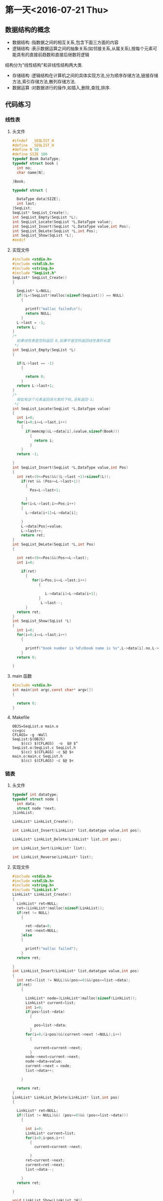 * 第一天<2016-07-21 Thu>
** 数据结构的概念
+ 数据结构 :指数据之间的相互关系,包含下面三方面的内容
+ 逻辑结构 :表示数据运算之间的抽象关系(如邻接关系,从属关系),按每个元素可能具有的直接前趋数和直接后继数将逻辑
结构分为"线性结构"和非线性结构两大类.
+ 存储结构 :逻辑结构在计算机之间的具体实现方法,分为顺序存储方法,链接存储方法,索引存储方法,散列存储方法.
+ 数据运算 :对数据进行的操作,如插入,删除,查找,排序.
** 代码练习
*** 线性表
**** 头文件
#+BEGIN_SRC C :main no 
  #ifndef  _SEQLIST_H
  #define  _SEQLIST_H
  #define N 50
  #define SIZE 100
  typedef Book DataType;
  typedef struct book {
    int no;
    char name[N];

  }Book;

  typedef struct {

    DataType data[SIZE];
    int last;
  }SeqList;
  SeqList* SeqList_Create();
  int SeqList_Empty(SeqList *L);
  int SeqList_Locate(SeqList *L,DataType value);
  int SeqList_Insert(SeqList *L,DataType value,int Pos);
  int SeqList_DeLete(SeqList *L,int Pos);
  int SeqList_Show(SqList *L);
  #endif
#+END_SRC
**** 实现文件
#+BEGIN_SRC C :main no 
  #include <stdio.h>
  #include <stdlib.h>
  #include <string.h>
  #include "SeqList.h"
  SeqList* SeqList_Create()
  {

    SeqList* L=NULL;
    if((L=(SeqList*)malloc(sizeof(SeqList))) == NULL)
      {

        printf("malloc failed\n");
        return NULL;
      }
    L->last = -1;
    return L;
  }
  /*
    如果线性表是空的返回 0,如果不是空的返回线性表的长度
   ,*/
  int SeqList_Empty(SeqList *L)
  {

    if(L->last == -1)
      {

        return 0; 
      }
    return L->last+1;
  }
  /*
    假如有这个元素返回该元素的下标,没有返回-1;
   ,*/
  int SeqList_Locate(SeqList *L,DataType value)
  {
    int i=0;
    for(i=0;i<=L->last,i++)
      {
        if(memcmp(&L->data[i],&value,sizeof(Book)))
          {
            return i;
          }
      }
    return -1;

  }
  int SeqList_Insert(SeqList *L,DataType value,int Pos)
  {
    int ret=(0<=Pos)&&((L->last +1)<sizeof(L));
      if(ret && (Pos>=L->last+1))
        {
          Pos=L->last+1;

        }
      for(i=L->last;i>=Pos;i++)
      {
        L->data[i+1]=L->data[i];

      }
      L->data[Pos]=value;
      L->last++;
      return ret;
  }
  int SeqList_DeLete(SeqList *L,int Pos)
  {

    int ret=(0<=Pos)&&(Pos<=L->last);
    int i=0;

      if(ret)
        {
           for(i=Pos;i<=L->last;i++)
              {

                 L->data[i]=L->data[i+1];
              }
               L->last--;
        }
    return ret;
  }
  int SeqList_Show(SqList *L)
  {
    int i=0;
    for(i=0;i<=L->last;i++)
      {

        printf("book number is %d\nbook name is %s",L->data[i].no,L->data[i].name);
      }
    return 0;

  }
#+END_SRC
**** main 函数
#+BEGIN_SRC C :main no :
  #include <stdio.h>
  int main(int argc,const char* argv[])
  {

    return 0;
  }
#+END_SRC
**** Makefile
#+BEGIN_SRC makefile :
  OBJS=SeqList.o main.o
  cc=gcc
  CFLAGS= -g -Wall
  SeqList:$(OBJS)
      $(cc) $(CFLAGS)  -o  $@ $^
  SeqList.o:SeqList.c SeqList.h
      $(cc) $(CFLAGS) -c $@ $<
  main.o:main.c SeqList.h
      $(cc) $(CFLAGS) -c $@ $<
#+END_SRC
*** 链表
**** 头文件
#+BEGIN_SRC C :main no :tangle LinkList.h
  typedef int datatype;
  typedef struct node {
    int data;
    struct node *next;
  }LinkList;

  LinkList* LinkList_Create();

  int LinkList_Insert(LinkList* list,datatype value,int pos);

  LinkList* LinkList_Delete(LinkList* list,int pos);

  int LinkList_Sort(LinkList* list);

  int LinkList_Reverse(LinkList* list);
#+END_SRC
**** 实现文件
#+BEGIN_SRC C :main no :tangle LinkList.c
  #include <stdio.h>
  #include <stdlib.h>
  #include <string.h>
  #include "LinkList.h"
  LinkList* LinkList_Create()
  {
    LinkList* ret=NULL;
    ret=(LinkList*)malloc(sizeof(LinkList));
    if(ret != NULL)
      {

        ret->data=0;
        ret->next=NULL;
      }else
      {

        printf("malloc failed");
      }
    return ret;

  }
  int LinkList_Insert(LinkList* list,datatype value,int pos)
  {
    int ret=(list != NULL)&&(pos>=0)&&(pos<=list->data);
    if(ret)
      {

        LinkList* node=(LinkList*)malloc(sizeof(LinkList));
        LinkList* current=list;
        int i=0;
        if(pos>list->data)
          {

            pos=list->data;
          }
        for(i=0;(i<pos)&&(current->next !=NULL);i++)
          {

            current=current->next;
          }
        node->next=current->next;
        node->data=value;
        current->next = node;
        list->data++;  

      }

    return ret;
  }
  LinkList* LinkList_Delete(LinkList* list,int pos)
  {

    LinkList* ret=NULL;
    if((list != NULL)&&( (pos>=0)&& (pos<=list->data)))
      {

        int i=0;
        LinkList* current=list;
        for(i=0;i<pos;i++)
          {
            current=current->next;

          }
        ret=current->next;
        current=ret->next;
        list->data--;

      }
    return ret;

  }

  void LinkList_Show(LinkList *H){
    if(H == NULL){
  
    }else
      {
        LinkList *p;
        p = H;
        while(p->next != NULL){
          printf("%d  ",p->data);
          p = p->next;
        }
        puts("");
      }
  }

#+END_SRC

**** 主函数
#+BEGIN_SRC  C :main no :tangle main.c
  #include <stdio.h>
  #include "LinkList.h"
  int main()
  {

    LinkList * H = NULL;
    H = LinkList_Create();
    int i = 0;
    for(i = 0; i < 5;i++)
      LinkList_Insert(H,i,0);


    LinkList_Show(H);
    return 0;
  }

#+END_SRC
**** Makefile
#+BEGIN_SRC makefile 
  OBJS=LinkList.o main.o
  CFLAGS=-g -Wall
  cc=gcc
  LinkList:$(OBJS)
      $(cc) $(CFLAGS) -o $@ $^
  SeqList.o:SeqList.c
      $(cc) $(CFLAGS) -o $@ $<
  main.o:main.c
      $(cc) $(CFLAGS) -o $@ $<
#+END_SRC

** 老师代码
*** 线性表
**** 头文件
#+BEGIN_SRC C
  #define N 50
  #define SIZE 100
  typedef struct book {
    int no;
    char name[N];
  }Book;

  typedef Book datatype;

  typedef struct {
    datatype data[SIZE];
    int last;
  }sqlist;

  sqlist * list_create();
  void list_clear(sqlist * L);
  int list_empty(sqlist * L);
  int list_locate(sqlist * L, datatype value);
  int list_insert(sqlist * L, datatype value, int pos);
  int list_delete(sqlist * L, int pos);
  int list_show(sqlist * L);

#+END_SRC
**** 实现文件
#+BEGIN_SRC  C
  #include <stdio.h>
  #include <stdlib.h>
  #include <string.h>
  #include "sqlist.h"

  /*
   ,* create a empty list
   ,* @ret:start address
   ,* */
  sqlist * list_create() {
      sqlist * L;

      if ((L = (sqlist *)malloc(sizeof(sqlist))) == NULL) {
          printf("malloc failed\n");
          return NULL;
      }

      L->last = -1;
      return L;
  }

  void list_clear(sqlist * L) {
      L->last = -1;
  //  free(L);
  //  L=NULL;
  }

  /*
   ,* @ret: 1  empty
   ,* */
  int list_empty(sqlist * L) {
      return ((L->last == -1) ? 1 : 0);
  }

  int list_locate(sqlist * L, datatype value) {
      int i;

      for (i = 0; i <= L->last; ) {
      //  if((L->data[i].no == value.no) && 
                  //strcmp(L->data[i].name, value.name) == 0) {
          if (memcmp(&(L->data[i]), &value, sizeof(Book)) != 0) {
              i++;
          }
          else 
              return i;
      }

      return -1;
  }

  int list_insert(sqlist * L, datatype value, int pos) {
      //list is full
      if (L->last == SIZE - 1) {
          printf("full\n");
          return -1;
      }

      //pos [0,last+1]
      if (pos < 0 || pos > L->last+1) {
          printf("insert position is invalid\n");
          return -1;
      }

      int i;
      for (i = L->last; i >= pos; i--) {
          L->data[i+1] = L->data[i];
      }
      L->data[pos] = value;
      L->last++;
      return 0;
  }

  int list_delete(sqlist * L, int pos) {
      if (L->last == - 1) {
          printf("empty\n");
          return -1;
      }

      //pos [0, last]
      if (pos < 0 || pos > L->last) {
          printf("Delete position is invalid\n");
          return -1;
      }

      int i;

      for (i = pos+1; i <= L->last; i++){
          L->data[i-1] = L->data[i];
      }
      L->last--;

      return 0;
  }

  int list_show(sqlist * L) {
      int i;

      puts("-------------------");
      for (i = 0; i <= L->last; i++) {
          printf("%d %s\n", L->data[i].no, L->data[i].name);
      }

      return 0;
  }

#+END_SRC
**** 主函数
#+BEGIN_SRC C
  #include <stdio.h>
  #include <string.h>
  #include "sqlist.h"

  int main(int argc, const char *argv[])
  {
    Book arr[] = {{1, "clang"}, {2, "math"}, {3, "C"}};
    sqlist * L = NULL;
    int i;

    L = list_create();//empty list

    for (i = 0; i < sizeof(arr)/sizeof(Book); i++) {
      list_insert(L, arr[i], i);
    }

    list_show(L);

    Book tmp={2, "math"};

    if (list_locate(L, tmp) == -1) {
      printf("not exist\n");
    }
    else {
      printf("exist\n");
    }

    list_show(L);



    /*

      Book book1={8, "C++"};
      list_insert(L, book1, 4);

      list_show(L);

      //list_delete(L, 2);
      list_show(L);


      if (memcmp(&book1, &book2, sizeof(Book)) == 0){
      printf("=\n");
      }
      else {
      printf("!=\n");
      }
    ,*/
    
    return 0;
  }

#+END_SRC
*** 单链表
**** 头文件
#+BEGIN_SRC C
  typedef int datatype;

  typedef struct node {
    datatype data;
    struct node * next;
  }listnode, *linklist;//typedef struct node * linklist;

  linklist list_create();
  linklist head_insert(linklist H, datatype value);
  void list_show(linklist H);
  linklist list_insert(linklist H, datatype value, int pos);
  linklist list_delete(linklist H, int pos);
  int list_sort(linklist H);
  int list_reverse(linklist H);

#+END_SRC
**** 实现文件
#+BEGIN_SRC C
  #include <stdio.h>
  #include <stdlib.h>
  #include "linklist.h"

  linklist list_create() {
      linklist H;

      if((H = (linklist)malloc(sizeof(listnode))) == NULL) {
          printf("malloc faild\n");
          return NULL;
      }
      H->next = NULL;

      return H;
  }


  int head_insert(linklist H, datatype value) {
      linklist p;

      if((p = (linklist)malloc(sizeof(listnode))) == NULL) {
          printf("malloc faild\n");
          return -1;
      }
      p->data = value;

      p->next = H->next;
      H->next = p;
    
      return 0; 
  }


  void list_show(linklist H) {
      while (H->next != NULL) {
          printf("%d ", H->next->data);
          H = H->next;
      }
      puts("");
  }

  int list_insert(linklist H, datatype value, int pos) {
      linklist p = H, q;
      int i = 0;

      if (pos < 0) {
          printf("Insert pos invald\n");
          return -1;
      }

      while (i < pos) {
          p = p->next;
          if (p == NULL) {
              printf("Insert pos invald\n");
              return -1;
          }
          i++;
      }

      if((q = (linklist)malloc(sizeof(listnode))) == NULL) {
          printf("malloc faild\n");
          return -1;
      }
      q->data = value;

      q->next = p->next;
      p->next = q;

      return 0;
  }

  int list_delete(linklist H, int pos) {
      linklist p = H, q;
      int i = 0;

      if (pos < 0) {
          printf("Delete pos invalid\n");
          return -1;
      }

      while (i < pos) {
          p = p->next;
          if (p == NULL) {
              printf("Delete pos invalid\n");
              return -1;
          }
          i++;
      }
      if (p->next == NULL) {
          printf("Delete pos invalid\n");
          return -1;
      }

      q = p->next;
      p->next = q->next;
      free(q);
      q = NULL;

      return 0;
  }

  int list_sort(linklist H){
      linklist p = H->next, q, r;
      H->next = NULL;

      while (p != NULL) {
          q = p;
          p = p->next;

          r = H;
          while (r->next != NULL && r->next->data < q->data) {
              r = r->next;
          }
          q->next = r->next;
          r->next = q;
      }
      return 0;
  }

  int list_reverse(linklist H) {
      linklist p = H->next, q;
      H->next = NULL;

      while (p != NULL) {
          q = p;
          p = p->next;
    
          q->next = H->next;
          H->next = q;
      }

      return 0;
  }

#+END_SRC
**** 主函数
#+BEGIN_SRC C
  nclude <stdio.h>
  #include <stdlib.h>
  #include "linklist.h"

  int main(int argc, const char *argv[])
  {
    linklist H = NULL;

    H = list_create();

    head_insert(H, 10);
    head_insert(H, 80);
    head_insert(H, 20);

    list_show(H);
    list_insert(H, 30, 2);
    list_show(H);

    list_delete(H, 4);
    list_show(H);

    list_reverse(H);
    list_show(H);

    list_sort(H);
    list_show(H);

    return 0;
  }

#+END_SRC
* 第二天<2016-07-22 Fri> 
** 代码练习
*** LinkStack
**** 头文件
#+BEGIN_SRC  C
  typedef int DataType;
  typedef  void LinkStack ;
  typedef _tag_LinkStackNode LinkStackNode;
  struct _tag_LinkStackNode {
    LinkStackNode* next;
  }

  LinkStack* LinkStack_Create();

  int LinkStack_Push(LinkStack* stack,LinkListNode* node);
  void* LinkStack_Pop(LinkStack* stack);
  int LinkStack_Clear(LinkStack* stack);
  int LinkStack_Empty(LinkStack* stack);
  void* LinkStack_Top(LinkStack* stack);

#+END_SRC
**** 实现文件
#+BEGIN_SRC  C
  #include <stdio.h>
  #include <stdlib.h>
  #include "LinkStack.h"
  typedef struct _tag_LinkStack
  {

    LinkStackNode header;
    int length;
  }TLinkStack;

  LinkStack* LinkStack_Create()
  {

    TLinkStack* ret=(TLinkStack*)malloc(sizeof(TLinkStack));
    if(ret == NULL)
      {

        printf("malloc LinkStack failed");
      }else{
      ret->length=0;
      ret->header.next=NULL;

    }
    return ret;
  }

  int LinkStack_Push(LinkStack* stack,LinkListNode* node)
  {
    TLinkStack* TStack=(TLinkStack*)stack;
    int ret=(TStack != NULL) && (node != NULL);
    if(ret)
      {
        LinkStackNode* current=(LinkStackNode*)TStack;
        node->next=current->next;
        current->next=node;
        TStack->length++;
      }
    return ret;
  }

  LinkStackNode* LinkStack_Pop(LinkStack* stack)
  {

    TLinkStack* TStack=(TLinkStack*)stack;
    LinkStackNode* ret=NULL;
    if(TStack != NULL && TStack->length>0)
      {

        LinkListNode* current=(LinkListNode*)TStack;
            ret=current->next;

    
      }
  }
  void* LinkStack_Top(LinkStack* stack)
  {

    TLinkStack* TStack=(TLinkStack*)stack;
    LinkStackNode* node=(LinkStackNode*)TStack;
    void* ret=NULL;
    if(TStack !=NULL && node->next != NULL )
      {
        ret=node->next;

      }
    return ret;
  }



#+END_SRC
**** 主函数
#+BEGIN_SRC C

#+END_SRC

*** SeqQueue
**** 头文件
#+BEGIN_SRC C
  typedef int datatype;
  #define N 5

  typedef struct {
    datatype data[N];
    int front;
    int rear;
  }sequeue;

  sequeue * queue_create();
  int queue_empty(sequeue *sq);
  int inqueue(sequeue * sq, datatype value);
  datatype dequeue(sequeue * sq);
  int queue_full(sequeue * sq);
  int queue_clear(sequeue * sq);
  typedef int datatype;
  #define N 5

#+END_SRC
**** 实现文件
#+BEGIN_SRC c
  #include <stdio.h>
  #include <stdlib.h>
  #include <string.h>
  #include "sequeue.h"

  sequeue * queue_create() {
    sequeue* ret=NULL;
    ret=(sequeue*)malloc(sizeof(sequeue));
    if(ret=NULL)
      {

        printf("malloc sequeue failed");
        return ret;
      }
    bzero(sq->data,sizeof(sq->data));
    ret->front=0;
    ret->rear=0;
    return ret;
  }
  int queue_empty(sequeue *sq) {

    int ret=(sq != NULL);
    if(ret)
      {

        if(sq->front==sq->rear)
          {

            return ret;
          }else{
          return 0;
        }

      }
    return ret;
  }
  int inqueue(sequeue * sq, datatype value){
    int ret=(sq != NULL) && (rear+1)%N != front;
    if(ret)
      {
        sq->node[sq->rear]=value;
        sq->rear=(sq->rear+1)/N;
   
      }
    return ret;
  }
  datatype dequeue(sequeue * sq){
    int ret=(sq != NULL)&& (sq->front != sq->rear);
    if(ret) {
      sq->ret=sq->node[sq->front];
      sq->front=(sq->front+1)%N;

      }
    return ret;
  }
  int queue_full(sequeue * sq){
    int ret=(sq != NULL);
    if(ret && (sq->rear+1)%N == sq->front)
      {
        return ret;

      }
    return ret;
  }
  int queue_clear(sequeue * sq){
    int ret=(sq != NULL)
      if(ret) {

        sq->front == sq->rear;
      }
    return ret;
  }

#+END_SRC
**** 主函数
#+BEGIN_SRC C
  #include <stdio.h>
  #include <stdlib.h>
  #include "sequeue.h"

  int main(int argc, const char *argv[])
  {
    sequeue * sq;

    if ((sq = queue_create()) == NULL) {
      return 0;
    }
    
    enqueue(sq, 30);
    enqueue(sq, 60);
    enqueue(sq, 90);

    while (!queue_empty(sq)) {
      printf("%d ", dequeue(sq));
    }
    puts("");
    free(sq);
    sq=NULL;
    return 0;
  }
#+END_SRC
**** Makefile
#+BEGIN_SRC makefile
  OBJS=SeqQueue.o main.o
  CC=gcc
  CFLAGS= -g -Wall
  SeqQueue:$(OBJS)
      $(CC) $(CFLAGS) -o $@ $^
  SeqQueue.o:SeqQueue.c SeqQueue.h
      $(CC) $(CFLAGS) -o $@ $^
  main.o:main.c SeqQueue.h
      $(CC) $(CFLAGS) -o $@ $^

#+END_SRC
*** LinkQueue
**** 头文件
#+BEGIN_SRC C :main no 
  typedef int datatype;
  typedef struct node {
    datatype data;
    struct node *next;
  }listnode,*linklist;

  typedef struct {

    linklist front;
    linklist rear;
  }linkqueue;
  linkqueue*  queue_create();
  int queue_empty(linkqueue *lqueue);
  int enqueue(linkqueue *lq,datatype value);
  datatype dequeue(linkqueue *lqueue);
  int queue_clear(linkqueue *lqueue);
#+END_SRC
**** 实现文件
#+BEGIN_SRC C :main no 
  #include <stdio.h>
  #include<stdlib.h>
  #include<string.h>
  #include"LinkQueue.h"
  /*
    先在堆空间上申请表头,申请成功后初始化表头
    然后在堆空间上申请头指针和尾指针,申请成功后初始化.
    空队列头指针和尾指针都指向表头

  ,*/
  linkqueue* queue_create() {
    linklist list=(linklist)malloc(sizeof(listnode));
    linkqueue* ret=(linkqueue*)malloc(sizeof(linkqueue));

    if(list !=NULL)
      {

        list->data=0;
        list->next=NULL;
      }else
      {
        printf("malloc listnode failed");
        return NULL;
      }


    if(ret !=NULL)
      {

        ret->front=list;
        ret->rear=list;
      }else
      {
        printf("malloc linkqueue failed");
        return NULL;

      }

    return ret;
  }


  int queue_empty(linkqueue *lqueue) {

    return (lqueue !=NULL) && (lqueue->front ==lqueue->rear ? 1:0);
  }

  /*
    首先在堆空间上申请元素空间,申请成功后.
    申请成功后赋值,因为是尾插,所以指针域指向空,数据与赋值为传进来的数据
    然后把上个元素的 next 指针指向插入的元素
    最后把标识尾部的 rear 指针指向该元素
  ,*/
  int enqueue(linkqueue *lqueue,datatype value) {
    linklist node=(linklist)malloc(sizeof(listnode));
    if(node != NULL)
      {

        node->data=value;
        node->next=NULL;
        lqueue->rear->next=node;
        lqueue->rear=node;
        return 0;
      }else
      {

        printf("malloc linklist failed");
        return -1;
      }

  }
  /*
     先把表头指向的第一个元素(即要删除释放的元素)赋值给一个临时变量
     然后把 front 指向临时变量的 next(即临时变量的下一个元素),因为 front 指针是用来标识第一个元素的.  
     然后释放临时变量(tmp)的空间,把 tmp 置空

     返回的值是当前表头所值的第一个元素)(即队列的第一个元素)  
  ,*/
  datatype dequeue(linkqueue *lqueue) {

    if(lqueue != NULL)
      {
        listnode* tmp=lqueue->front;

        lqueue->front=tmp->next;
        free(tmp);
        tmp=NULL;
      }
    return (lqueue->front->data);
  }


  /*
    相当与删除所有元素,与删除的原理相同
  ,*/


  int queue_clear(linkqueue *lqueue) {

    if(lqueue !=NULL)
      {
        listnode* tmp=lqueue->front;

        while(lqueue->front != NULL)
          {
            tmp=lqueue->front;
            lqueue->front=tmp->next;
            free(tmp);
            tmp=NULL;

          }
      }
    return 0;
  }
  /*
    清空队列后,再加一步释放 front rear 指针
  ,*/
  int queue_free(linkqueue *lqueue) {
    if(lqueue !=NULL)
      {

        listnode* tmp=lqueue->front;
        while(lqueue->front != NULL)
          {
            tmp=lqueue->front;
            lqueue->front=tmp->next;
            free(tmp);
            tmp=NULL;
          }
        free(lqueue);
        lqueue=NULL;
      }
    return 0;

  }


#+END_SRC
**** 主函数
#+BEGIN_SRC C 
    #include <stdio.h>
    #include <stdlib.h>
    #include "LinkQueue.h"

    int main(int argc, const char *argv[])
    {
      linkqueue * lq;

      lq = queue_create();

      enqueue(lq, 1);
      enqueue(lq, 91);
      enqueue(lq, 7);
      enqueue(lq, 86);

      //queue_free(lq);
      //queue_clear(lq);
  
      while (!queue_empty(lq)) {
        printf("%d ", dequeue(lq));
      }
      //queue_free(lq);
      puts("");


      return 0;
    }
#+END_SRC
** 老师代码
*** 链式栈
**** 头文件
#+BEGIN_SRC C
  typedef int datatype;

  typedef struct node{
    datatype data;
    struct node * next;
  }listnode, *linkstack;

  linkstack stack_create();
  int push(linkstack s, datatype value);
  datatype pop(linkstack s);
  int stack_free(linkstack s);
  int stack_empty(linkstack s);
  datatype top(linkstack s);

#+END_SRC
**** 实现文件
#+BEGIN_SRC  C
  #include <stdio.h>
  #include <stdlib.h>
  #include "stack.h"

  linkstack stack_create() {
    linkstack s;

    if ((s = (linkstack)malloc(sizeof(listnode))) == NULL) {
      printf("malloc faild\n");
      return NULL;
    }
    s->data = 0;
    s->next = NULL;

    return s;
  }

  int push(linkstack s, datatype value) {
    linkstack p;

    if ((p = (linkstack)malloc(sizeof(listnode))) == NULL) {
      printf("malloc faild\n");
      return -1;
    }
    p->data = value;

    p->next = s->next;
    s->next = p;
    
    return 0;
  }

  datatype pop(linkstack s) {
    linkstack p;
    datatype ret;

    p = s->next;
    s->next = p->next;

    ret = p->data;
    free(p);
    p = NULL;

    return ret;
  }

  int stack_free(linkstack s) {
    linkstack p;

    printf("free:");
    while (s != NULL) {
      p = s;
      s = s->next;
      printf("%d ", p->data);
      free(p);
      p = NULL;
    }
    puts("");

    return 0;
  }

  /*
   ,* ret:1 empty   
   ,* */
  int stack_empty(linkstack s) {
    return  (s->next == NULL);
  }

  datatype top(linkstack s) {
    return (s->next->data);
  }

#+END_SRC
**** 主函数
#+BEGIN_SRC C
  #include <stdio.h>
  #include <string.h>
  #include "stack.h"

  int main(int argc, const char *argv[])
  {
    linkstack s;

    if ((s = stack_create()) == NULL) {
      return 0;
    }

    push(s, 69);
    push(s, 39);
    push(s, 19);

    stack_free(s);

  #if 0
    if (!stack_empty(s) ) {
      printf("top:%d\n", top(s));
    }

    while (!stack_empty(s)) {
      printf("%d \n", pop(s) );
    }
  #endif

    return 0;
  }

#+END_SRC
*** 线性队列
**** 头文件
#+BEGIN_SRC C
  typedef int datatype;
  #define N 100

  typedef struct {
    datatype data[N];
    int front;
    int rear;
  }sequeue;

  sequeue * queue_create();
  int queue_empty(sequeue *sq);
  int enqueue(sequeue * sq, datatype value);
  datatype dequeue(sequeue * sq);
  int queue_full(sequeue * sq);
  int queue_clear(sequeue * sq);

#+END_SRC
**** 实现文件
#+BEGIN_SRC C
  #include <stdio.h>
  #include <stdlib.h>
  #include <strings.h>
  #include "sequeue.h"

  sequeue * queue_create() {
    sequeue * sq;

    if ((sq = (sequeue *)malloc(sizeof(sequeue))) == NULL) {
      printf("malloc\n");
      return NULL;
    }
    bzero(sq->data, sizeof(sq->data));
    sq->front = sq->rear = 0;
    return sq;
  }

  int queue_empty(sequeue *sq){
    if (sq->front == sq->rear) {
      return 1;
    }
    else {
      return 0;
    }
  }

  int enqueue(sequeue * sq, datatype value){
    if ((sq->rear+1) % N == sq->front) {
      printf("full\n");
      return -1;
    }
    sq->data[sq->rear] = value;
    sq->rear = (sq->rear + 1) % N;

    return 0;
  }

  datatype dequeue(sequeue * sq){
    datatype ret;

    ret = sq->data[sq->front];

    sq->front = (sq->front+1) % N;

    return ret;
  }


  int queue_full(sequeue * sq){
    if ((sq->rear+1) % N == sq->front) {
      return 1;
    }
    else {
      return 0;
    }
  }

  int queue_clear(sequeue * sq){
    bzero(sq->data, sizeof(sq->data));
    sq->front = sq->rear;

    return 0;
  }

#+END_SRC
**** 主函数
#+BEGIN_SRC C
  #include <stdio.h>
  #include <stdlib.h>
  #include "sequeue.h"

  int main(int argc, const char *argv[])
  {
    sequeue * sq;

    if ((sq = queue_create()) == NULL) {
      return 0;
    }
    
    enqueue(sq, 30);
    enqueue(sq, 60);
    enqueue(sq, 90);
    enqueue(sq, 120);
    enqueue(sq, 150);

    while (!queue_empty(sq)) {
      printf("%d ", dequeue(sq));
    }
    puts("");


    free(sq);
    sq = NULL;

    return 0;
  }

#+END_SRC
*** 链式队列
**** 头文件
#+BEGIN_SRC C
  typedef int datatype;

  typedef struct node {
    datatype data;
    struct node * next;
  }listnode, * linklist;

  typedef struct {
    linklist front;//listnode * front;  //struct node * front;
    linklist rear;
  }linkqueue;

  linkqueue * queue_create();
  int queue_empty(linkqueue * lq);
  int enqueue(linkqueue *lq, datatype value);
  datatype dequeue(linkqueue *lq);
  int queue_clear(linkqueue *lq);
  int queue_free(linkqueue *lq);

#+END_SRC
**** 实现文件
#+BEGIN_SRC C
  #include <stdio.h>
  #include <stdlib.h>
  #include "linkqueue.h"

  linkqueue * queue_create() {
      linklist p;
      linkqueue * lq;

      if ((p = (linklist)malloc(sizeof(listnode))) == NULL) {
          return NULL;
      }
      p->data = 0;
      p->next = NULL;

      if ((lq = (linkqueue*)malloc(sizeof(linkqueue))) == NULL) {
          return NULL;
      }
      lq->front = p;
      lq->rear = p;

      printf("%p\n", lq);
      return lq;
  }

  int queue_empty(linkqueue * lq) {
      return (lq->front->next == NULL);
      //return (lq->front == lq->rear);
  }

  int enqueue(linkqueue *lq, datatype value) {
      linklist p;

      if ((p = (linklist)malloc(sizeof(listnode))) == NULL) {
          return -1;
      }
      p->data = value;
      p->next=NULL;
      lq->rear->next = p;
      lq->rear = p;

      return 0;
  }

  datatype dequeue(linkqueue *lq) {
      linklist p;
      p  = lq->front;
      lq->front = p->next;
      free(p);
      p = NULL;

      return (lq->front->data);
  }

  int queue_clear(linkqueue *lq) {
      linklist p;

      printf("clear:");
      while (lq->front->next != NULL) {
          p = lq->front;
          lq->front = p->next;
          printf("%d ", p->data);
          free(p);
      }

      return 0;
  }

  int queue_free(linkqueue *lq) {
      linklist p;

      p = lq->front;

      printf("free:");
      while (p != NULL) {
          lq->front = p->next;
          printf("%d ", p->data);
          free(p);
          p = lq->front;
      }
      puts("");

      printf("%p\n", lq);
      free(lq);

      return 0;
  }

#+END_SRC

**** 主函数
#+BEGIN_SRC C
  #include <stdio.h>
  #include <stdlib.h>
  #include "linkqueue.h"

  int main(int argc, const char *argv[])
  {
    linkqueue * lq;

    lq = queue_create();

    enqueue(lq, 1);
    enqueue(lq, 91);
    enqueue(lq, 7);
    enqueue(lq, 86);

    queue_free(lq);
    //queue_clear(lq);
  #if 0
    while (!queue_empty(lq)) {
      printf("%d ", dequeue(lq));
    }
  #endif

    puts("");


    return 0;
  }

#+END_SRC
